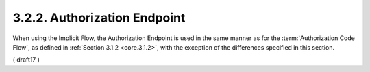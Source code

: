 3.2.2.  Authorization Endpoint
^^^^^^^^^^^^^^^^^^^^^^^^^^^^^^^^^^^^^^^^^^^^^^^^^^^^^^^^

When using the Implicit Flow, 
the Authorization Endpoint is used in the same manner 
as for the :term:`Authorization Code Flow`, 
as defined in :ref:`Section 3.1.2 <core.3.1.2>`, 
with the exception of the differences specified in this section.

( draft17 )
